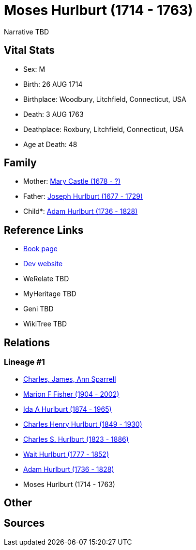= Moses Hurlburt (1714 - 1763)

Narrative TBD


== Vital Stats


* Sex: M
* Birth: 26 AUG 1714
* Birthplace: Woodbury, Litchfield, Connecticut, USA
* Death: 3 AUG 1763
* Deathplace: Roxbury, Litchfield, Connecticut, USA
* Age at Death: 48


== Family
* Mother: https://github.com/sparrell/cfs_ancestors/blob/main/Vol_02_Ships/V2_C5_Ancestors/gen8/gen8.MMPPPPPM.Mary_Castle[Mary Castle (1678 - ?)]


* Father: https://github.com/sparrell/cfs_ancestors/blob/main/Vol_02_Ships/V2_C5_Ancestors/gen8/gen8.MMPPPPPP.Joseph_Hurlburt[Joseph Hurlburt (1677 - 1729)]

* Child*: https://github.com/sparrell/cfs_ancestors/blob/main/Vol_02_Ships/V2_C5_Ancestors/gen6/gen6.MMPPPP.Adam_Hurlburt[Adam Hurlburt (1736 - 1828)]



== Reference Links
* https://github.com/sparrell/cfs_ancestors/blob/main/Vol_02_Ships/V2_C5_Ancestors/gen7/gen7.MMPPPPP.Moses_Hurlburt[Book page]
* https://cfsjksas.gigalixirapp.com/person?p=p0112[Dev website]
* WeRelate TBD
* MyHeritage TBD
* Geni TBD
* WikiTree TBD

== Relations
=== Lineage #1
* https://github.com/spoarrell/cfs_ancestors/tree/main/Vol_02_Ships/V2_C1_Principals/0_intro_principals.adoc[Charles, James, Ann Sparrell]
* https://github.com/sparrell/cfs_ancestors/blob/main/Vol_02_Ships/V2_C5_Ancestors/gen1/gen1.M.Marion_F_Fisher[Marion F Fisher (1904 - 2002)]

* https://github.com/sparrell/cfs_ancestors/blob/main/Vol_02_Ships/V2_C5_Ancestors/gen2/gen2.MM.Ida_A_Hurlburt[Ida A Hurlburt (1874 - 1965)]

* https://github.com/sparrell/cfs_ancestors/blob/main/Vol_02_Ships/V2_C5_Ancestors/gen3/gen3.MMP.Charles_Henry_Hurlburt[Charles Henry Hurlburt (1849 - 1930)]

* https://github.com/sparrell/cfs_ancestors/blob/main/Vol_02_Ships/V2_C5_Ancestors/gen4/gen4.MMPP.Charles_S_Hurlburt[Charles S. Hurlburt (1823 - 1886)]

* https://github.com/sparrell/cfs_ancestors/blob/main/Vol_02_Ships/V2_C5_Ancestors/gen5/gen5.MMPPP.Wait_Hurlburt[Wait Hurlburt (1777 - 1852)]

* https://github.com/sparrell/cfs_ancestors/blob/main/Vol_02_Ships/V2_C5_Ancestors/gen6/gen6.MMPPPP.Adam_Hurlburt[Adam Hurlburt (1736 - 1828)]

* Moses Hurlburt (1714 - 1763)


== Other

== Sources
